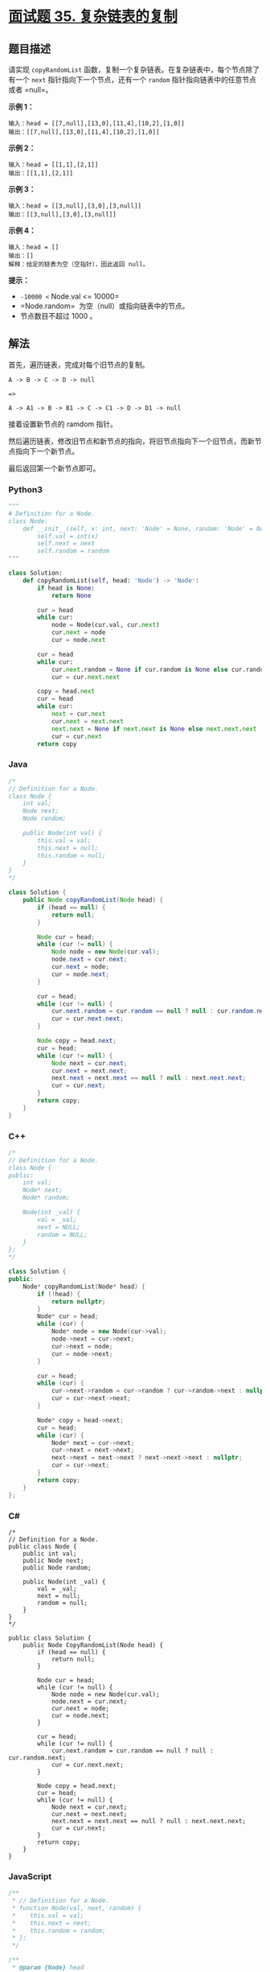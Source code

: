 * [[https://leetcode-cn.com/problems/fu-za-lian-biao-de-fu-zhi-lcof/][面试题 35.
复杂链表的复制]]
  :PROPERTIES:
  :CUSTOM_ID: 面试题-35.-复杂链表的复制
  :END:
** 题目描述
   :PROPERTIES:
   :CUSTOM_ID: 题目描述
   :END:

#+begin_html
  <!-- 这里写题目描述 -->
#+end_html

请实现 =copyRandomList=
函数，复制一个复杂链表。在复杂链表中，每个节点除了有一个 =next=
指针指向下一个节点，还有一个 =random= 指针指向链表中的任意节点或者
=null=。

*示例 1：*

[[./images/e1.png]]

#+begin_example
  输入：head = [[7,null],[13,0],[11,4],[10,2],[1,0]]
  输出：[[7,null],[13,0],[11,4],[10,2],[1,0]]
#+end_example

*示例 2：*

[[./images/e2.png]]

#+begin_example
  输入：head = [[1,1],[2,1]]
  输出：[[1,1],[2,1]]
#+end_example

*示例 3：*

[[./images/e3.png]]

#+begin_example
  输入：head = [[3,null],[3,0],[3,null]]
  输出：[[3,null],[3,0],[3,null]]
#+end_example

*示例 4：*

#+begin_example
  输入：head = []
  输出：[]
  解释：给定的链表为空（空指针），因此返回 null。
#+end_example

*提示：*

- =-10000 <= Node.val <= 10000=
- =Node.random=  为空（null）或指向链表中的节点。
- 节点数目不超过 1000 。

** 解法
   :PROPERTIES:
   :CUSTOM_ID: 解法
   :END:

#+begin_html
  <!-- 这里可写通用的实现逻辑 -->
#+end_html

首先，遍历链表，完成对每个旧节点的复制。

#+begin_src shell
  A -> B -> C -> D -> null

  =>

  A -> A1 -> B -> B1 -> C -> C1 -> D -> D1 -> null
#+end_src

接着设置新节点的 ramdom 指针。

然后遍历链表，修改旧节点和新节点的指向，将旧节点指向下一个旧节点，而新节点指向下一个新节点。

最后返回第一个新节点即可。

#+begin_html
  <!-- tabs:start -->
#+end_html

*** *Python3*
    :PROPERTIES:
    :CUSTOM_ID: python3
    :END:

#+begin_html
  <!-- 这里可写当前语言的特殊实现逻辑 -->
#+end_html

#+begin_src python
  """
  # Definition for a Node.
  class Node:
      def __init__(self, x: int, next: 'Node' = None, random: 'Node' = None):
          self.val = int(x)
          self.next = next
          self.random = random
  """

  class Solution:
      def copyRandomList(self, head: 'Node') -> 'Node':
          if head is None:
              return None

          cur = head
          while cur:
              node = Node(cur.val, cur.next)
              cur.next = node
              cur = node.next
          
          cur = head
          while cur:
              cur.next.random = None if cur.random is None else cur.random.next
              cur = cur.next.next
          
          copy = head.next
          cur = head
          while cur:
              next = cur.next
              cur.next = next.next
              next.next = None if next.next is None else next.next.next
              cur = cur.next
          return copy
#+end_src

*** *Java*
    :PROPERTIES:
    :CUSTOM_ID: java
    :END:

#+begin_html
  <!-- 这里可写当前语言的特殊实现逻辑 -->
#+end_html

#+begin_src java
  /*
  // Definition for a Node.
  class Node {
      int val;
      Node next;
      Node random;

      public Node(int val) {
          this.val = val;
          this.next = null;
          this.random = null;
      }
  }
  */

  class Solution {
      public Node copyRandomList(Node head) {
          if (head == null) {
              return null;
          }

          Node cur = head;
          while (cur != null) {
              Node node = new Node(cur.val);
              node.next = cur.next;
              cur.next = node;
              cur = node.next;
          }

          cur = head;
          while (cur != null) {
              cur.next.random = cur.random == null ? null : cur.random.next;
              cur = cur.next.next;
          }

          Node copy = head.next;
          cur = head;
          while (cur != null) {
              Node next = cur.next;
              cur.next = next.next;
              next.next = next.next == null ? null : next.next.next;
              cur = cur.next;
          }
          return copy;
      }
  }
#+end_src

*** *C++*
    :PROPERTIES:
    :CUSTOM_ID: c
    :END:
#+begin_src cpp
  /*
  // Definition for a Node.
  class Node {
  public:
      int val;
      Node* next;
      Node* random;
      
      Node(int _val) {
          val = _val;
          next = NULL;
          random = NULL;
      }
  };
  */

  class Solution {
  public:
      Node* copyRandomList(Node* head) {
          if (!head) {
              return nullptr;
          }
          Node* cur = head;
          while (cur) {
              Node* node = new Node(cur->val);
              node->next = cur->next;
              cur->next = node;
              cur = node->next;
          }

          cur = head;
          while (cur) {
              cur->next->random = cur->random ? cur->random->next : nullptr;
              cur = cur->next->next;
          }

          Node* copy = head->next;
          cur = head;
          while (cur) {
              Node* next = cur->next;
              cur->next = next->next;
              next->next = next->next ? next->next->next : nullptr;
              cur = cur->next;
          }
          return copy;
      }
  };
#+end_src

*** *C#*
    :PROPERTIES:
    :CUSTOM_ID: c-1
    :END:
#+begin_example
  /*
  // Definition for a Node.
  public class Node {
      public int val;
      public Node next;
      public Node random;
      
      public Node(int _val) {
          val = _val;
          next = null;
          random = null;
      }
  }
  */

  public class Solution {
      public Node CopyRandomList(Node head) {
          if (head == null) {
              return null;
          }
          
          Node cur = head;
          while (cur != null) {
              Node node = new Node(cur.val);
              node.next = cur.next;
              cur.next = node;
              cur = node.next;
          }

          cur = head;
          while (cur != null) {
              cur.next.random = cur.random == null ? null : cur.random.next;
              cur = cur.next.next;
          }

          Node copy = head.next;
          cur = head;
          while (cur != null) {
              Node next = cur.next;
              cur.next = next.next;
              next.next = next.next == null ? null : next.next.next;
              cur = cur.next;
          }
          return copy;
      }
  }
#+end_example

*** *JavaScript*
    :PROPERTIES:
    :CUSTOM_ID: javascript
    :END:
#+begin_src js
  /**
   * // Definition for a Node.
   * function Node(val, next, random) {
   *    this.val = val;
   *    this.next = next;
   *    this.random = random;
   * };
   */

  /**
   * @param {Node} head
   * @return {Node}
   */
  var copyRandomList = function(head) {
      if (head == null) {
          return null;
      }
      let cur = head;
      while (cur != null) {
          let node = new Node(cur.val, cur.next);
          cur.next = node;
          cur = node.next;
      }

      cur = head;
      while (cur != null) {
          cur.next.random = cur.random == null ? null : cur.random.next;
          cur = cur.next.next;
      }

      let copy = head.next;
      cur = head;
      while (cur != null) {
          let next = cur.next;
          cur.next = next.next;
          next.next = next.next == null ? null : next.next.next;
          cur = cur.next;
      }
      return copy;
  };
#+end_src

*** *Go*
    :PROPERTIES:
    :CUSTOM_ID: go
    :END:
#+begin_example
  /**
   * Definition for a Node.
   * type Node struct {
   *     Val int
   *     Next *Node
   *     Random *Node
   * }
   */

  func copyRandomList(head *Node) *Node {
      if head == nil {
          return nil
      }

      cur := head
      for cur != nil {
          node := &Node{
              Val: cur.Val,
              Next: cur.Next,
              Random: nil,
          }
          cur.Next = node
          cur = node.Next
      }

      cur = head
      for cur != nil {
          if cur.Random == nil {
              cur.Next.Random = nil
          } else {
              cur.Next.Random = cur.Random.Next
          }
          cur = cur.Next.Next
      }

      copy := head.Next
      cur = head
      for cur != nil {
          next := cur.Next
          cur.Next = next.Next
          if (next.Next == nil) {
              next.Next = nil
          } else {
              next.Next = next.Next.Next
          }
          cur = cur.Next
      }
      return copy
  }
#+end_example

*** *...*
    :PROPERTIES:
    :CUSTOM_ID: section
    :END:
#+begin_example
#+end_example

#+begin_html
  <!-- tabs:end -->
#+end_html

